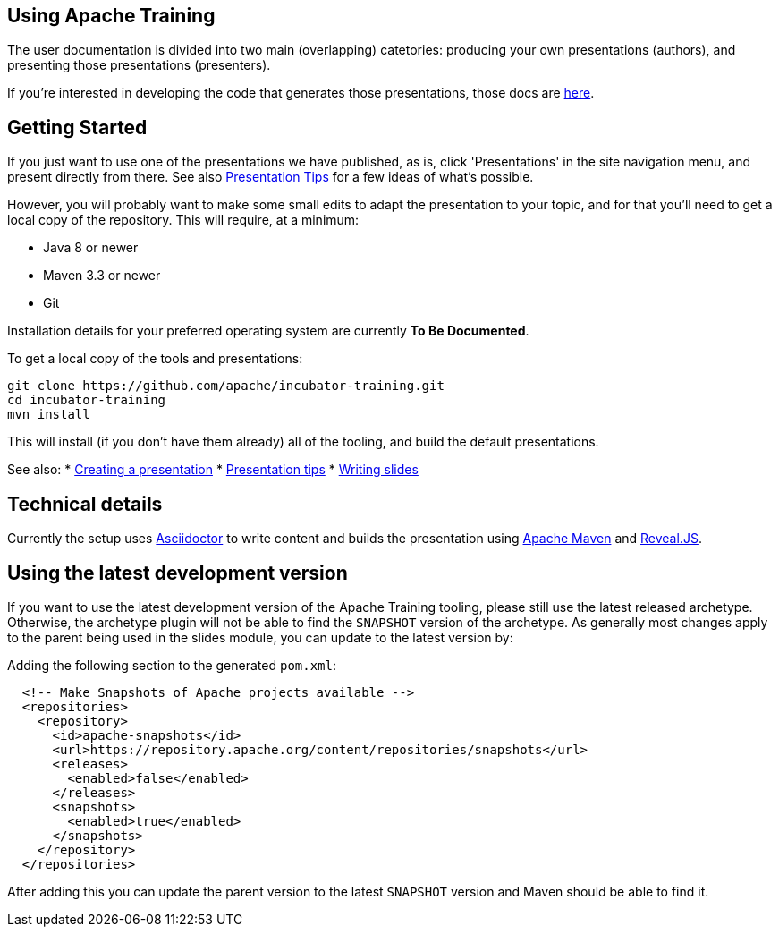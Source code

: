 //
//  Licensed to the Apache Software Foundation (ASF) under one or more
//  contributor license agreements.  See the NOTICE file distributed with
//  this work for additional information regarding copyright ownership.
//  The ASF licenses this file to You under the Apache License, Version 2.0
//  (the "License"); you may not use this file except in compliance with
//  the License.  You may obtain a copy of the License at
//
//      https://www.apache.org/licenses/LICENSE-2.0
//
//  Unless required by applicable law or agreed to in writing, software
//  distributed under the License is distributed on an "AS IS" BASIS,
//  WITHOUT WARRANTIES OR CONDITIONS OF ANY KIND, either express or implied.
//  See the License for the specific language governing permissions and
//  limitations under the License.
//
:imagesdir: ../images/

== Using Apache Training

The user documentation is divided into two main (overlapping)
catetories: producing your own presentations (authors), and presenting those
presentations (presenters). 

If you're interested in developing the code
that generates those presentations, those docs are link:../developers/contributing.html[here].

== Getting Started

If you just want to use one of the presentations we have published, as
is, click 'Presentations' in the site navigation menu, and
present directly from there. See also
link:presentation-tips.html[Presentation Tips] for a few ideas of what's
possible.

However, you will probably want to make some small edits to adapt the 
presentation to your topic, and for that you'll need to get a local
copy of the repository. This will require, at a minimum:

- Java 8 or newer
- Maven 3.3 or newer
- Git

Installation details for your preferred operating system are currently
**To Be Documented**.

To get a local copy of the tools and presentations:

```
git clone https://github.com/apache/incubator-training.git
cd incubator-training
mvn install
```

This will install (if you don't have them already) all of the tooling,
and build the default presentations.

See also:
* link:new-presentation.html[Creating a presentation]
* link:presentation-tips.html[Presentation tips]
* link:writing-slides.html[Writing slides]

== Technical details

Currently the setup uses https://asciidoctor.org/[Asciidoctor] to write
content and builds the presentation using 
https://maven.apache.org/[Apache Maven] and https://revealjs.com/#/[Reveal.JS].

== Using the latest development version

If you want to use the latest development version of the Apache Training tooling, please still use the latest released archetype. Otherwise, the archetype plugin will not be able to find the `SNAPSHOT` version of the archetype. As generally most changes apply to the parent being used in the slides module, you can update to the latest version by:

Adding the following section to the generated `pom.xml`:

```
  <!-- Make Snapshots of Apache projects available -->
  <repositories>
    <repository>
      <id>apache-snapshots</id>
      <url>https://repository.apache.org/content/repositories/snapshots</url>
      <releases>
        <enabled>false</enabled>
      </releases>
      <snapshots>
        <enabled>true</enabled>
      </snapshots>
    </repository>
  </repositories>
```

After adding this you can update the parent version to the latest `SNAPSHOT` version and Maven should be able to find it.


